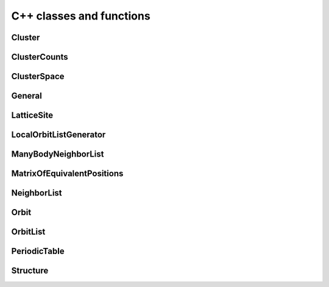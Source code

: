 C++ classes and functions
=========================

.. index::
   single: C++ reference; Cluster

Cluster
---------

.. doxygenclass:: Cluster
   :project: icet
   :members:
   :undoc-members:


.. index::
   single: C++ reference; ClusterCounts

ClusterCounts
-------------

.. doxygenclass:: ClusterCounts
   :project: icet
   :members:
   :undoc-members:


.. index::
   single: C++ reference; ClusterSpace

ClusterSpace
------------

.. doxygenclass:: ClusterSpace
   :project: icet
   :members:
   :undoc-members:


.. index::
   single: C++ reference; General

General
-------

.. doxygennamespace:: icet
   :project: icet
   :members:
   :undoc-members:


.. index::
   single: C++ reference; LatticeSite

LatticeSite
-----------

.. doxygenstruct:: LatticeSite
   :project: icet
   :members:
   :undoc-members:


.. index::
   single: C++ reference; LocalOrbitListGenerator

LocalOrbitListGenerator
-----------------------

.. doxygenclass:: LocalOrbitListGenerator
   :project: icet
   :members:
   :undoc-members:


.. index::
   single: C++ reference; ManyBodyNeighborList

ManyBodyNeighborList
--------------------

.. doxygenclass:: ManyBodyNeighborList
   :project: icet
   :members:
   :undoc-members:


.. index::
   single: C++ reference; MatrixOfEquivalentPositions

MatrixOfEquivalentPositions
---------------------------

.. doxygenclass:: MatrixOfEquivalentPositions
   :project: icet
   :members:
   :undoc-members:


.. index::
   single: C++ reference; NeighborList

NeighborList
------------

.. doxygenclass:: NeighborList
   :project: icet
   :members:
   :undoc-members:


.. index::
   single: C++ reference; Orbit

Orbit
-----

.. doxygenclass:: Orbit
   :project: icet
   :members:
   :undoc-members:


.. index::
   single: C++ reference; OrbitList

OrbitList
---------

.. doxygenclass:: OrbitList
   :project: icet
   :members:
   :undoc-members:


.. index::
   single: C++ reference; PeriodicTable

PeriodicTable
-------------

.. doxygennamespace:: PeriodicTable
   :project: icet
   :members:
   :undoc-members:


.. index::
   single: C++ reference; Structure

Structure
---------

.. doxygenclass:: Structure
   :project: icet
   :members:
   :undoc-members:
